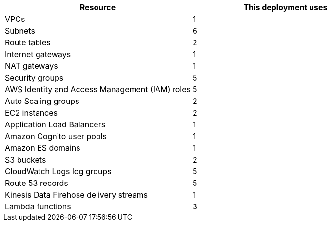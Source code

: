 // Replace the <n> in each row to specify the number of resources used in this deployment. Remove the rows for resources that aren’t used.

|===
|Resource |This deployment uses

| VPCs | 1
| Subnets | 6
| Route tables | 2
| Internet gateways | 1
| NAT gateways | 1
| Security groups | 5
| AWS Identity and Access Management (IAM) roles | 5
| Auto Scaling groups | 2
| EC2 instances | 2
| Application Load Balancers | 1
| Amazon Cognito user pools | 1
| Amazon ES domains | 1
| S3 buckets | 2
| CloudWatch Logs log groups | 5
| Route 53 records | 5
| Kinesis Data Firehose delivery streams | 1
| Lambda functions | 3
|===

//TODO (Andrew is working on this with JPL.) In the description for the parameter AITInstanceType, we claim that the deployment guide recommends instance types to use for AIT. I don't that info in the guide, though. Please supply recommendations.

//TODO Andrew, FYI, I changed Auto Scaling groups from 1 to 2. Let me know if that's not right.

//TODO Andrew, What about the bastion host?
